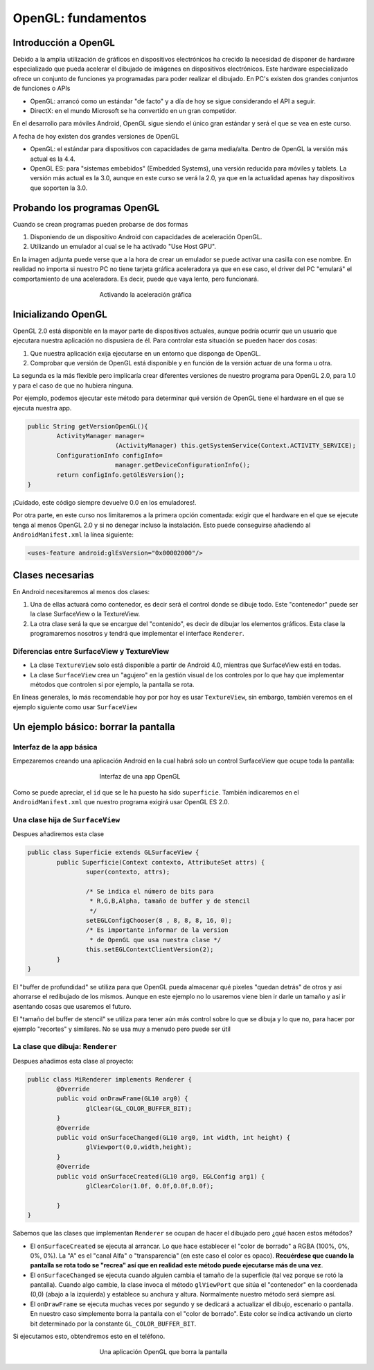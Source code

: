 ﻿OpenGL: fundamentos
====================


Introducción a OpenGL
-----------------------

Debido a la amplia utilización de gráficos en dispositivos electrónicos ha crecido la necesidad de disponer de hardware especializado que pueda acelerar el dibujado de imágenes en dispositivos electrónicos. Este hardware especializado ofrece un conjunto de funciones ya programadas para poder realizar el dibujado. En PC's existen dos grandes conjuntos de funciones o APIs

* OpenGL: arrancó como un estándar "de facto" y a día de hoy se sigue considerando el API a seguir.
* DirectX: en el mundo Microsoft se ha convertido en un gran competidor.

En el desarrollo para móviles Android, OpenGL sigue siendo el único gran estándar y será el que se vea en este curso.


A fecha de hoy existen dos grandes versiones de OpenGL

* OpenGL: el estándar para dispositivos con capacidades de gama media/alta. Dentro de OpenGL la versión más actual es la 4.4.
* OpenGL ES: para "sistemas embebidos" (Embedded Systems), una versión reducida para móviles y tablets. La versión más actual es la 3.0, aunque en este curso se verá la 2.0, ya que en la actualidad apenas hay dispositivos que soporten la 3.0.

Probando los programas OpenGL
------------------------------

Cuando se crean programas pueden probarse de dos formas

1. Disponiendo de un dispositivo Android con capacidades de aceleración OpenGL.
2. Utilizando un emulador al cual se le ha activado "Use Host GPU".

En la imagen adjunta puede verse que a la hora de crear un emulador se puede activar una casilla con ese nombre. En realidad no importa si nuestro PC no tiene tarjeta gráfica aceleradora ya que en ese caso, el driver del PC "emulará" el comportamiento de una aceleradora. Es decir, puede que vaya lento, pero funcionará.


.. figure:: imagenes/opengl/hostgpu.png
   :figwidth: 50%
   :align: center
   
   Activando la aceleración gráfica


Inicializando OpenGL
----------------------

OpenGL 2.0 está disponible en la mayor parte de dispositivos actuales, aunque podría ocurrir que un usuario que ejecutara nuestra aplicación no dispusiera de él. Para controlar esta situación se pueden hacer dos cosas:

1. Que nuestra aplicación exija ejecutarse en un entorno que disponga de OpenGL.
2. Comprobar que versión de OpenGL está disponible y en función de la versión actuar de una forma u otra.

La segunda es la más flexible pero implicaría crear diferentes versiones de nuestro programa para OpenGL 2.0, para 1.0 y para el caso de que no hubiera ninguna. 

Por ejemplo, podemos ejecutar este método para determinar qué versión de OpenGL tiene el hardware en el que se ejecuta nuestra app.

.. code-block:: java

	public String getVersionOpenGL(){
		ActivityManager manager=
				(ActivityManager) this.getSystemService(Context.ACTIVITY_SERVICE);
		ConfigurationInfo configInfo=
				manager.getDeviceConfigurationInfo();
		return configInfo.getGlEsVersion();
	}
	
¡Cuidado, este código siempre devuelve 0.0 en los emuladores!.

Por otra parte, en este curso nos limitaremos a la primera opción comentada: exigir que el hardware en el que se ejecute tenga al menos OpenGL 2.0 y si no denegar incluso la instalación. Esto puede conseguirse añadiendo al ``AndroidManifest.xml`` la línea siguiente:

.. code-block:: xml

	<uses-feature android:glEsVersion="0x00002000"/>
	
Clases necesarias
-------------------

En Android necesitaremos al menos dos clases:

1. Una de ellas actuará como contenedor, es decir será el control donde se dibuje todo. Este "contenedor" puede ser la clase SurfaceView o la TextureView.
2. La otra clase será la que se encargue del "contenido", es decir de dibujar los elementos gráficos. Esta clase la programaremos nosotros y tendrá que implementar el interface ``Renderer``.

Diferencias entre SurfaceView y TextureView
~~~~~~~~~~~~~~~~~~~~~~~~~~~~~~~~~~~~~~~~~~~~~~~~~~~~~~~~~~~~

* La clase ``TextureView`` solo está disponible a partir de Android 4.0, mientras que SurfaceView está en todas.
* La clase ``SurfaceView`` crea un "agujero" en la gestión visual de los controles por lo que hay que implementar métodos que controlen si por ejemplo, la pantalla se rota. 

En líneas generales, lo más recomendable hoy por por hoy es usar ``TextureView``, sin embargo, también veremos en el ejemplo siguiente como usar ``SurfaceView``

Un ejemplo básico: borrar la pantalla
------------------------------------------------------

Interfaz de la app básica
~~~~~~~~~~~~~~~~~~~~~~~~~~~~~~~~~~~~~~~~~~~~~~~~~~~~~~~~~~~~
Empezaremos creando una aplicación Android en la cual habrá solo un control SurfaceView que ocupe toda la pantalla:

.. figure:: /imagenes/opengl/ejemploopengl1.png
   :figwidth: 50%
   :align: center
   
   Interfaz de una app OpenGL
   
Como se puede apreciar, el ``id`` que se le ha puesto ha sido ``superficie``. También indicaremos en el ``AndroidManifest.xml`` que nuestro programa exigirá usar OpenGL ES 2.0.

Una clase hija de ``SurfaceView``
~~~~~~~~~~~~~~~~~~~~~~~~~~~~~~~~~~~~~~~~~~~~~~~~~~~~~~~~~~~~

Despues añadiremos esta clase 

.. code-block:: java

	public class Superficie extends GLSurfaceView {
		public Superficie(Context contexto, AttributeSet attrs) {
			super(contexto, attrs);
		
			/* Se indica el número de bits para 
			 * R,G,B,Alpha, tamaño de buffer y de stencil
			 */
			setEGLConfigChooser(8 , 8, 8, 8, 16, 0);
			/* Es importante informar de la version
			 * de OpenGL que usa nuestra clase */
			this.setEGLContextClientVersion(2);
		}
	}

El "buffer de profundidad" se utiliza para que OpenGL pueda almacenar qué pixeles "quedan detrás" de otros y así ahorrarse el redibujado de los mismos. Aunque en este ejemplo no lo usaremos viene bien ir darle un tamaño y así ir asentando cosas que usaremos el futuro.

El "tamaño del buffer de stencil" se utiliza para tener aún más control sobre lo que se dibuja y lo que no, para hacer por ejemplo "recortes" y similares. No se usa muy a menudo pero puede ser útil

La clase que dibuja: ``Renderer``
~~~~~~~~~~~~~~~~~~~~~~~~~~~~~~~~~~~~~~~~~~~~~~~~~~~~~~~~~~~~

Despues añadimos esta clase al proyecto:

.. code-block:: java

	public class MiRenderer implements Renderer {
		@Override
		public void onDrawFrame(GL10 arg0) {
			glClear(GL_COLOR_BUFFER_BIT);
		}
		@Override
		public void onSurfaceChanged(GL10 arg0, int width, int height) {
			glViewport(0,0,width,height);	
		}
		@Override
		public void onSurfaceCreated(GL10 arg0, EGLConfig arg1) {
			glClearColor(1.0f, 0.0f,0.0f,0.0f);
			
		}
	}
	
Sabemos que las clases que implementan ``Renderer`` se ocupan de hacer el dibujado pero ¿qué hacen estos métodos?

* El ``onSurfaceCreated`` se ejecuta al arrancar. Lo que hace establecer el "color de borrado" a RGBA (100%, 0%, 0%, 0%). La "A" es el "canal Alfa" o "transparencia" (en este caso el color es opaco). **Recuérdese que cuando la pantalla se rota todo se "recrea" así que en realidad este método puede ejecutarse más de una vez**.
* El ``onSurfaceChanged`` se ejecuta cuando alguien cambia el tamaño de la superficie (tal vez porque se rotó la pantalla). Cuando algo cambie, la clase invoca el método ``glViewPort`` que sitúa el "contenedor" en la coordenada (0,0) (abajo a la izquierda) y establece su anchura y altura. Normalmente nuestro método será siempre así.
* El ``onDrawFrame`` se ejecuta muchas veces por segundo y se dedicará a actualizar el dibujo, escenario o pantalla. En nuestro caso simplemente borra la pantalla con el "color de borrado". Este color se indica activando un cierto bit determinado por la constante ``GL_COLOR_BUFFER_BIT``.

Si ejecutamos esto, obtendremos esto en el teléfono.

.. figure:: imagenes/opengl/rojoopengl.png
   :figwidth: 50%
   :align: center
   
   Una aplicación OpenGL que borra la pantalla
   
   

